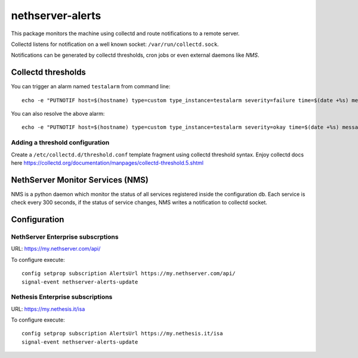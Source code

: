 =================
nethserver-alerts
=================

This package monitors the machine using collectd and route notifications to a remote server.

Collectd listens for notification on a well known socket: ``/var/run/collectd.sock``.

Notifications can be generated by collectd thresholds, cron jobs or even external daemons like *NMS*.

Collectd thresholds
===================

You can trigger an alarm named ``testalarm`` from command line: ::

  echo -e "PUTNOTIF host=$(hostname) type=custom type_instance=testalarm severity=failure time=$(date +%s) message=\"$1 FAILURE\"" | nc -U /var/run/collectd.sock &>/dev/null

You can also resolve the above alarm: ::

  echo -e "PUTNOTIF host=$(hostname) type=custom type_instance=testalarm severity=okay time=$(date +%s) message=\"$1 OK\"" | nc -U /var/run/collectd.sock &>/dev/null


Adding a threshold configuration
--------------------------------

Create a ``/etc/collectd.d/threshold.conf`` template fragment using collectd threshold syntax. Enjoy collectd docs here https://collectd.org/documentation/manpages/collectd-threshold.5.shtml


NethServer Monitor Services (NMS)
=================================

NMS is a python daemon which monitor the status of all services registered inside the configuration db.
Each service is check every 300 seconds, if the status of service changes, NMS writes a notification to collectd socket.

Configuration
=============

NethServer Enterprise subscrptions
----------------------------------

URL: https://my.nethserver.com/api/

To configure execute: ::

  config setprop subscription AlertsUrl https://my.nethserver.com/api/
  signal-event nethserver-alerts-update

Nethesis Enterprise subscriptions
---------------------------------

URL: https://my.nethesis.it/isa


To configure execute: ::

  config setprop subscription AlertsUrl https://my.nethesis.it/isa
  signal-event nethserver-alerts-update

